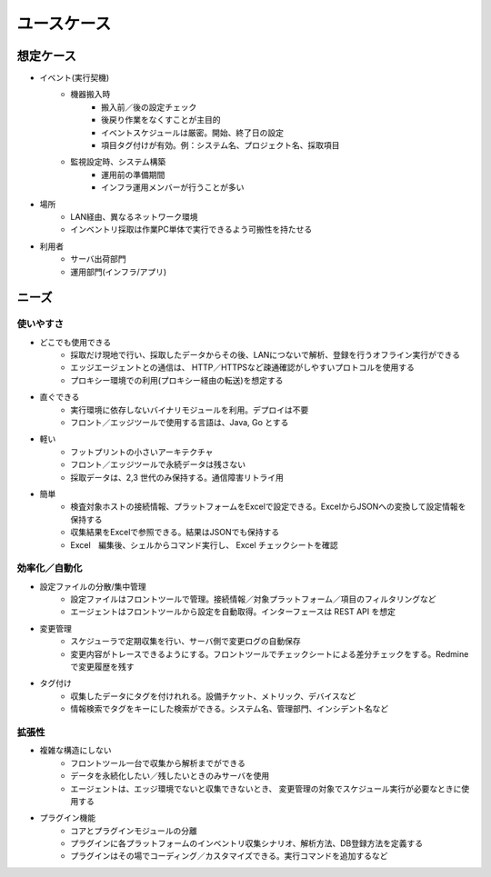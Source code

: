 ユースケース
============

想定ケース
----------

* イベント(実行契機)
   * 機器搬入時
      * 搬入前／後の設定チェック
      * 後戻り作業をなくすことが主目的
      * イベントスケジュールは厳密。開始、終了日の設定
      * 項目タグ付けが有効。例：システム名、プロジェクト名、採取項目
   * 監視設定時、システム構築
      * 運用前の準備期間
      * インフラ運用メンバーが行うことが多い
* 場所
   * LAN経由、異なるネットワーク環境
   * インベントリ採取は作業PC単体で実行できるよう可搬性を持たせる
* 利用者
   * サーバ出荷部門
   * 運用部門(インフラ/アプリ)

ニーズ
------

使いやすさ
~~~~~~~~~~

* どこでも使用できる
   * 採取だけ現地で行い、採取したデータからその後、LANにつないで解析、登録を行うオフライン実行ができる
   * エッジエージェントとの通信は、 HTTP／HTTPSなど疎通確認がしやすいプロトコルを使用する
   * プロキシー環境での利用(プロキシー経由の転送)を想定する
* 直ぐできる
   * 実行環境に依存しないバイナリモジュールを利用。デプロイは不要
   * フロント／エッジツールで使用する言語は、Java, Go とする
* 軽い
   * フットプリントの小さいアーキテクチャ
   * フロント／エッジツールで永続データは残さない
   * 採取データは、2,3 世代のみ保持する。通信障害リトライ用
* 簡単
   * 検査対象ホストの接続情報、プラットフォームをExcelで設定できる。ExcelからJSONへの変換して設定情報を保持する
   * 収集結果をExcelで参照できる。結果はJSONでも保持する
   * Excel　編集後、シェルからコマンド実行し、 Excel チェックシートを確認

効率化／自動化
~~~~~~~~~~~~~~

* 設定ファイルの分散/集中管理
   * 設定ファイルはフロントツールで管理。接続情報／対象プラットフォーム／項目のフィルタリングなど
   * エージェントはフロントツールから設定を自動取得。インターフェースは REST API を想定
* 変更管理
   * スケジューラで定期収集を行い、サーバ側で変更ログの自動保存
   * 変更内容がトレースできるようにする。フロントツールでチェックシートによる差分チェックをする。Redmineで変更履歴を残す
* タグ付け
   * 収集したデータにタグを付けれれる。設備チケット、メトリック、デバイスなど
   * 情報検索でタグをキーにした検索ができる。システム名、管理部門、インシデント名など

拡張性
~~~~~~
* 複雑な構造にしない
   * フロントツール一台で収集から解析までができる
   * データを永続化したい／残したいときのみサーバを使用
   * エージェントは、エッジ環境でないと収集できないとき、 変更管理の対象でスケジュール実行が必要なときに使用する
* プラグイン機能
   * コアとプラグインモジュールの分離
   * プラグインに各プラットフォームのインベントリ収集シナリオ、解析方法、DB登録方法を定義する
   * プラグインはその場でコーディング／カスタマイズできる。実行コマンドを追加するなど
